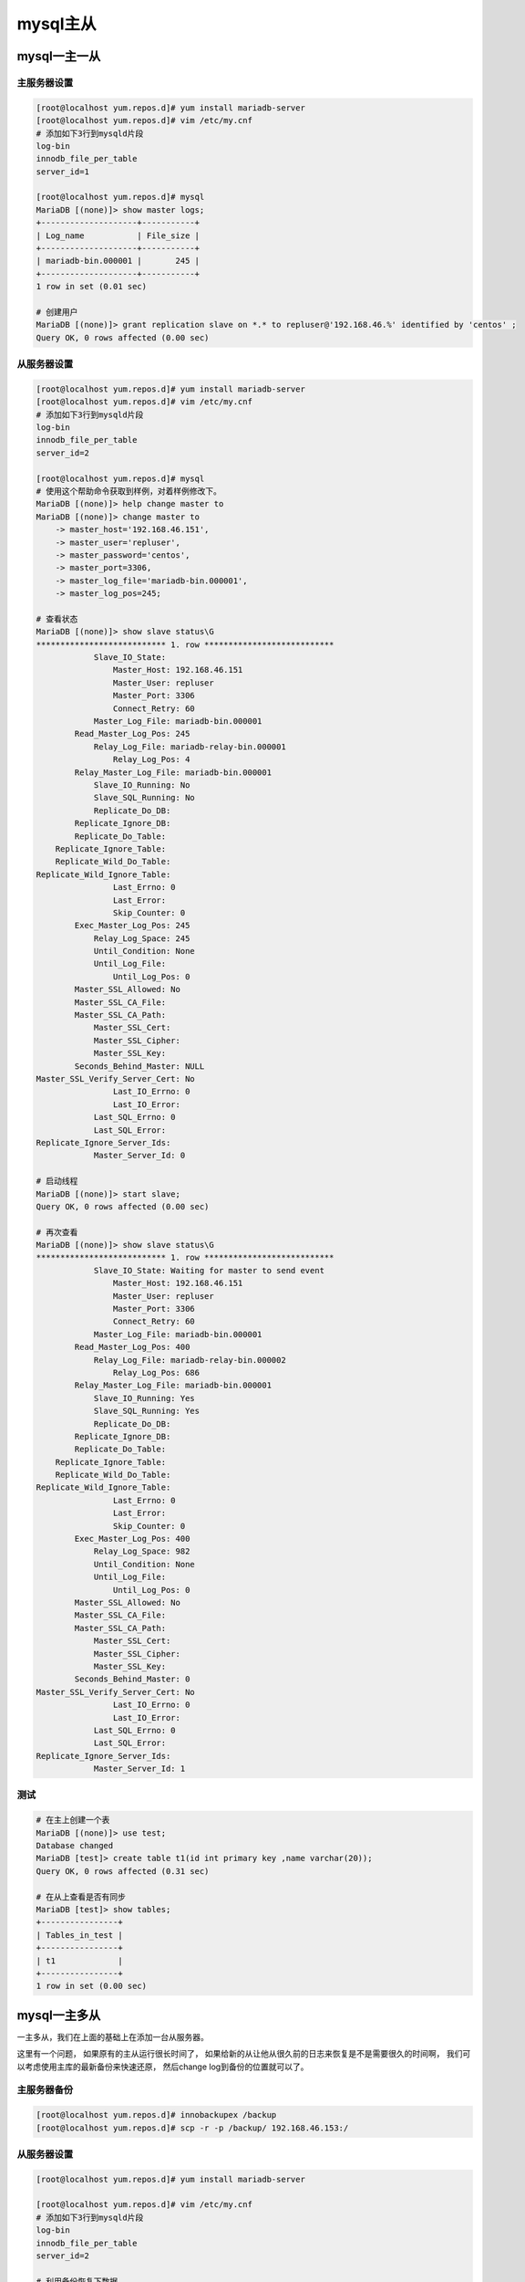 mysql主从
====================================================

mysql一主一从
-------------------------------------------------------------

主服务器设置
^^^^^^^^^^^^^^^^^^^^^^^^^^^^^^^^^^^^^^^^^^^^^

.. code-block:: bash 

    [root@localhost yum.repos.d]# yum install mariadb-server 
    [root@localhost yum.repos.d]# vim /etc/my.cnf
    # 添加如下3行到mysqld片段
    log-bin
    innodb_file_per_table
    server_id=1

    [root@localhost yum.repos.d]# mysql 
    MariaDB [(none)]> show master logs;
    +--------------------+-----------+
    | Log_name           | File_size |
    +--------------------+-----------+
    | mariadb-bin.000001 |       245 |
    +--------------------+-----------+
    1 row in set (0.01 sec)

    # 创建用户
    MariaDB [(none)]> grant replication slave on *.* to repluser@'192.168.46.%' identified by 'centos' ; 
    Query OK, 0 rows affected (0.00 sec)


从服务器设置
^^^^^^^^^^^^^^^^^^^^^^^^^^^^^^^^^^^^^^^^^^^^^

.. code-block:: bash 

    [root@localhost yum.repos.d]# yum install mariadb-server 
    [root@localhost yum.repos.d]# vim /etc/my.cnf
    # 添加如下3行到mysqld片段
    log-bin
    innodb_file_per_table
    server_id=2

    [root@localhost yum.repos.d]# mysql 
    # 使用这个帮助命令获取到样例，对着样例修改下。
    MariaDB [(none)]> help change master to 
    MariaDB [(none)]> change master to
        -> master_host='192.168.46.151',
        -> master_user='repluser',
        -> master_password='centos',
        -> master_port=3306,
        -> master_log_file='mariadb-bin.000001',
        -> master_log_pos=245;

    # 查看状态
    MariaDB [(none)]> show slave status\G
    *************************** 1. row ***************************
                Slave_IO_State: 
                    Master_Host: 192.168.46.151
                    Master_User: repluser
                    Master_Port: 3306
                    Connect_Retry: 60
                Master_Log_File: mariadb-bin.000001
            Read_Master_Log_Pos: 245
                Relay_Log_File: mariadb-relay-bin.000001
                    Relay_Log_Pos: 4
            Relay_Master_Log_File: mariadb-bin.000001
                Slave_IO_Running: No
                Slave_SQL_Running: No
                Replicate_Do_DB: 
            Replicate_Ignore_DB: 
            Replicate_Do_Table: 
        Replicate_Ignore_Table: 
        Replicate_Wild_Do_Table: 
    Replicate_Wild_Ignore_Table: 
                    Last_Errno: 0
                    Last_Error: 
                    Skip_Counter: 0
            Exec_Master_Log_Pos: 245
                Relay_Log_Space: 245
                Until_Condition: None
                Until_Log_File: 
                    Until_Log_Pos: 0
            Master_SSL_Allowed: No
            Master_SSL_CA_File: 
            Master_SSL_CA_Path: 
                Master_SSL_Cert: 
                Master_SSL_Cipher: 
                Master_SSL_Key: 
            Seconds_Behind_Master: NULL
    Master_SSL_Verify_Server_Cert: No
                    Last_IO_Errno: 0
                    Last_IO_Error: 
                Last_SQL_Errno: 0
                Last_SQL_Error: 
    Replicate_Ignore_Server_Ids: 
                Master_Server_Id: 0

    # 启动线程
    MariaDB [(none)]> start slave;
    Query OK, 0 rows affected (0.00 sec)

    # 再次查看
    MariaDB [(none)]> show slave status\G
    *************************** 1. row ***************************
                Slave_IO_State: Waiting for master to send event
                    Master_Host: 192.168.46.151
                    Master_User: repluser
                    Master_Port: 3306
                    Connect_Retry: 60
                Master_Log_File: mariadb-bin.000001
            Read_Master_Log_Pos: 400
                Relay_Log_File: mariadb-relay-bin.000002
                    Relay_Log_Pos: 686
            Relay_Master_Log_File: mariadb-bin.000001
                Slave_IO_Running: Yes
                Slave_SQL_Running: Yes
                Replicate_Do_DB: 
            Replicate_Ignore_DB: 
            Replicate_Do_Table: 
        Replicate_Ignore_Table: 
        Replicate_Wild_Do_Table: 
    Replicate_Wild_Ignore_Table: 
                    Last_Errno: 0
                    Last_Error: 
                    Skip_Counter: 0
            Exec_Master_Log_Pos: 400
                Relay_Log_Space: 982
                Until_Condition: None
                Until_Log_File: 
                    Until_Log_Pos: 0
            Master_SSL_Allowed: No
            Master_SSL_CA_File: 
            Master_SSL_CA_Path: 
                Master_SSL_Cert: 
                Master_SSL_Cipher: 
                Master_SSL_Key: 
            Seconds_Behind_Master: 0
    Master_SSL_Verify_Server_Cert: No
                    Last_IO_Errno: 0
                    Last_IO_Error: 
                Last_SQL_Errno: 0
                Last_SQL_Error: 
    Replicate_Ignore_Server_Ids: 
                Master_Server_Id: 1

测试
^^^^^^^^^^^^^^^^^^^^^^^^^^^^^^^^^^^^^^^^^^^^^

.. code-block:: bash 

    # 在主上创建一个表
    MariaDB [(none)]> use test;
    Database changed
    MariaDB [test]> create table t1(id int primary key ,name varchar(20));
    Query OK, 0 rows affected (0.31 sec)

    # 在从上查看是否有同步
    MariaDB [test]> show tables;
    +----------------+
    | Tables_in_test |
    +----------------+
    | t1             |
    +----------------+
    1 row in set (0.00 sec)


mysql一主多从
-------------------------------------------------------------

一主多从，我们在上面的基础上在添加一台从服务器。

这里有一个问题， 如果原有的主从运行很长时间了， 如果给新的从让他从很久前的日志来恢复是不是需要很久的时间啊，
我们可以考虑使用主库的最新备份来快速还原， 然后change log到备份的位置就可以了。

主服务器备份
^^^^^^^^^^^^^^^^^^^^^^^^^^^^^^^^^^^^^^^^^^^^^^^^^^^^^^^^^

.. code-block:: bash 

    [root@localhost yum.repos.d]# innobackupex /backup
    [root@localhost yum.repos.d]# scp -r -p /backup/ 192.168.46.153:/

从服务器设置
^^^^^^^^^^^^^^^^^^^^^^^^^^^^^^^^^^^^^^^^^^^^^^

.. code-block:: bash 

    [root@localhost yum.repos.d]# yum install mariadb-server 

    [root@localhost yum.repos.d]# vim /etc/my.cnf
    # 添加如下3行到mysqld片段
    log-bin
    innodb_file_per_table
    server_id=2

    # 利用备份恢复下数据
    [root@localhost ~]# innobackupex  --apply-log /backup/2018-02-25_10-54-41/
    [root@localhost ~]# rm -rf /var/lib/mysql/
    [root@localhost ~]# innobackupex  --copy-back /backup/2018-02-25_10-54-41/
    [root@localhost ~]# chown mysql.mysql /var/lib/mysql/ -R
    [root@localhost ~]# cat /backup/2018-02-25_10-54-41/xtrabackup_binlog_info 
    mariadb-bin.000001	516
    [root@localhost ~]# systemctl restart mariadb

    [root@localhost yum.repos.d]# mysql 
    # 使用这个帮助命令获取到样例，对着样例修改下。
    MariaDB [(none)]> help change master to 
    MariaDB [(none)]> change master to
        -> master_host='192.168.46.151',
        -> master_user='repluser',
        -> master_password='centos',
        -> master_port=3306,
        -> master_log_file='mariadb-bin.000001',
        -> master_log_pos=516;

    # 查看状态
    MariaDB [(none)]> show slave status\G

    # 启动线程
    MariaDB [(none)]> start slave;
    Query OK, 0 rows affected (0.00 sec)

    # 再次查看
    MariaDB [(none)]> show slave status\G

测试
^^^^^^^^^^^^^^^^^^^^^^^^^^^^^^^^^^^^^^^^^^^^^^^^^^^^^^^^^^
    
.. code-block:: bash

    # 主服务器添加个表
    MariaDB [test]> create table t2 as select * from t1;
    # 从服务器测试
    MariaDB [test]> show tables;
    +----------------+
    | Tables_in_test |
    +----------------+
    | t1             |
    | t2             |
    +----------------+
    2 rows in set (0.00 sec)


mysql级联复制
-------------------------------------------------------------

上面是2个服务器作为主服务器的从， 如果从服务器过多会影响主的工作的， 我们可以第二个从该从第一个从那里同步数据，
而不是第一个从那里获取数据。

第一个从的配置
^^^^^^^^^^^^^^^^^^^^^^^^^^^^^^^^^^^^^^^^^^^^^^^^^^^^^

.. code-block:: bash 

    [root@localhost ~]# vim /etc/my.cnf
    # 添加如下1行到mysqld片段
    log_slave_updates
    [root@localhost ~]# systemctl restart mariadb


第二个从的配置
^^^^^^^^^^^^^^^^^^^^^^^^^^^^^^^^^^^^^^^^^^

.. code-block:: bash 

MariaDB [(none)]> change master to  master_host='192.168.46.152', master_user='repluser', master_password='centos', master_log_file='mariadb-bin.000001', master_log_pos=245;
MariaDB [(none)]> start slave;
MariaDB [(none)]> show slave status\G

测试
^^^^^^^^^^^^^^^^^^^^^^^^^^^^^^^^^^^^^^^^^^

.. code-block:: bash 

# 主服务器测试
MariaDB [test]> create table t3(id int primary key);
Query OK, 0 rows affected (0.07 sec)

# 从服务器测试
MariaDB [test]> show tables;
+----------------+
| Tables_in_test |
+----------------+
| t3             |
+----------------+
1 row in set (0.00 sec)


发现表只有t3，没有原有的t1,t2的。也就是和主数据库不一致的， 原因是我们没有开始就给第一个从服务器开启log_slave_updates，
导致我们的主服务器给第一个从原有推送的数据（t1表，t2表，没有记录日志）,我们后来开启了log_slave_updates也就只能获取后续的同步，
前面的数据都是缺失的。

正确做法应该是从第一个从上做个完全备份，在第二个从上还原下，然后在指定masterlog 就可以了。

修复问题
^^^^^^^^^^^^^^^^^^^^^^^^^^^^^^^^^^^^^^^^^^

.. code-block:: bash 

    [root@localhost ~]# innobackupex  /backup
    [root@localhost ~]# scp /backup/ 192.168.46.153:/

    [root@localhost ~]# innobackupex  --apply-log /backup/2018-02-25_10-54-41/

    [root@localhost ~]# systemctl stop mariadb
    [root@localhost ~]# rm -rf /var/lib/mysql/*
    [root@localhost ~]# innobackupex  --copy-back /backup/2018-02-25_10-54-41/

    [root@localhost ~]# chown mysql.mysql /var/lib/mysql/ -R 
    [root@localhost ~]# systemctl start mariadb

    MariaDB [(none)]> change master to 
        -> master_host='192.168.46.152',
        -> master_user='repluser',
        -> master_password='centos',
        -> master_log_file='mariadb-bin.000001',
        -> master_log_pos=516;

    # 开启
    MariaDB [(none)]> start slave;

    # 主服务器创建表
    MariaDB [test]> create table t5(id int primary key);
    Query OK, 0 rows affected (0.07 sec)

    # 第二个从测试
    MariaDB [test]> show tables;
    +----------------+
    | Tables_in_test |
    +----------------+
    | t1             |
    | t2             |
    | t3             |
    | t4             |
    | t5             |
    +----------------+
    5 rows in set (0.00 sec)

mysql主主复制
-------------------------------------------------------------

第一个主配置
^^^^^^^^^^^^^^^^^^^^^^^^^^^^^^^^^^^^^^^^^^^^^^^^^^^^^^^^^^^

.. code-block:: bash

    [root@centos-151 ~]# yum install mariadb-server 
    [root@centos-151 ~]# vim /etc/my.cnf
    # 在mysqld片段添加如下5行
    innodb_file_per_table
    log-bin
    server_id=1
    auto_increment_offset=1
    auto_increment_increment=2

    [root@centos-151 ~]# systemctl start mariadb
    MariaDB [(none)]> grant replication slave on *.* to repluser@'192.168.46.%' identified by 'centos';
    [root@centos-152 ~]# yum install http://download2.linuxpanda.tech/mysql/percona-xtrabackup-24-2.4.9-1.el7.x86_64.rpm
    [root@centos-151 ~]# innobackupex  /backup
    [root@centos-151 ~]# scp -r -p /backup 192.168.46.152:/

第二个主配置
^^^^^^^^^^^^^^^^^^^^^^^^^^^^^^^^^^^^^^^^^^^^^^^^^^^^^^^^^^^

.. code-block:: bash 

    [root@centos-152 ~]# yum install mariadb-server 
    [root@centos-152 ~]# vim /etc/my.cnf
    # 在mysqld片段添加如下5行
    innodb_file_per_table
    log-bin
    server_id=2
    auto_increment_offset=2
    auto_increment_increment=2

    [root@centos-152 ~]# yum install http://download2.linuxpanda.tech/mysql/percona-xtrabackup-24-2.4.9-1.el7.x86_64.rpm
    [root@centos-152 ~]# innobackupex  --apply-log /backup/2018-02-25_15-15-26/

    [root@centos-152 ~]# innobackupex  --copy-back /backup/2018-02-25_15-15-26/

    [root@centos-152 ~]# chown mysql.mysql /var/lib/mysql/ -R
    [root@centos-152 ~]# systemctl start mariadb
    [root@centos-152 ~]# cat /backup/2018-02-25_15-15-26/xtrabackup_binlog_info 
    mariadb-bin.000001	405
    MariaDB [(none)]> change master to master_host='192.168.46.151',master_user='repluser',master_password='centos',master_log_file='mariadb-bin.000001',master_log_pos=405;
    MariaDB [(none)]> start slave;
    MariaDB [(none)]> show slave status\G

    MariaDB [(none)]> show master logs;
    +--------------------+-----------+
    | Log_name           | File_size |
    +--------------------+-----------+
    | mariadb-bin.000001 |       245 |
    +--------------------+-----------+
    1 row in set (0.00 sec)

第一个主再配置
^^^^^^^^^^^^^^^^^^^^^^^^^^^^^^^^^^^^^^^^^^^^^^^^^^^^^^^^^^^

上面已经看到第二个主的日志位置了。

.. code-block:: bash 

    MariaDB [(none)]> change master to master_host='192.168.46.152',master_user='repluser',master_password='centos',master_log_file='mariadb-bin.000001',master_log_pos=245;
    MariaDB [(none)]> start slave;
    MariaDB [(none)]> show slave status\G

测试
^^^^^^^^^^^^^^^^^^^^^^^^^^^^^^^^^^^^^^^^^^^^^^^^^^^^^^^^^^^

.. code-block:: bash 

    ## 在第一个机器上操作。
    MariaDB [test]> create table t1(id int auto_increment  primary key , name varchar(20));
    MariaDB [test]> insert into t1(name) values ('zhaojiedi'), ('zhaojiedi1992') ,('zhao');
    # 查看结果
    MariaDB [test]> select * from t1;
    +----+---------------+
    | id | name          |
    +----+---------------+
    |  1 | zhaojiedi     |
    |  3 | zhaojiedi1992 |
    |  5 | zhao          |
    +----+---------------+
    3 rows in set (0.00 sec)

    ## 在第二个机器上操作
    MariaDB [test]> insert into t1(name) values ('zhaojiedi1'), ('zhaojiedi19921') ,('zhao1');
    MariaDB [test]> select * from t1;
    +----+----------------+
    | id | name           |
    +----+----------------+
    |  1 | zhaojiedi      |
    |  3 | zhaojiedi1992  |
    |  5 | zhao           |
    |  6 | zhaojiedi1     |
    |  8 | zhaojiedi19921 |
    | 10 | zhao1          |
    +----+----------------+
    6 rows in set (0.00 sec)


mysql半同步复制
-------------------------------------------------------------

半同步复制需要先搭建一个主从架构的。

主服务器配置
^^^^^^^^^^^^^^^^^^^^^^^^^^^^^^^^^^^^^^^^^^^

.. code-block:: bash

    [root@localhost ~]# yum install mariadb-server 
    [root@localhost ~]# vim /etc/my.cnf
    # 在mysqld片段添加如下5行
    innodb_file_per_table
    log-bin
    server_id=2
    [root@localhost ~]# systemctl start mairadb
    Failed to start mairadb.service: Unit not found.
    [root@localhost ~]# systemctl start mariadb
    [root@localhost ~]# yum install http://download2.linuxpanda.tech/mysql/percona-xtrabackup-24-2.4.9-1.el7.x86_64.rpm
    [root@localhost ~]# innobackupex  /backup
    [root@localhost ~]# scp -r -p /backup 192.168.46.152:/

主服务器配置
^^^^^^^^^^^^^^^^^^^^^^^^^^^^^^^^^^^^^^^^^^^

.. code-block:: bash

    [root@centos-152 ~]# yum install http://download2.linuxpanda.tech/mysql/percona-xtrabackup-24-2.4.9-1.el7.x86_64.rpm

    [root@centos-152 ~]# yum install mariadb-server 
    [root@centos-152 ~]# vim /etc/my.cnf
    # 在mysqld片段添加如下5行
    innodb_file_per_table
    log-bin
    server_id=2
    [root@centos-152 ~]# innobackupex  --apply-log /backup/2018-02-25_16-27-54/
    [root@centos-152 ~]# innobackupex  --copy-back /backup/2018-02-25_16-27-54/
    [root@centos-152 ~]# chown mysql.mysql /var/lib/mysql/ -R 
    [root@centos-152 ~]# cat /backup/2018-02-25_16-27-54/xtrabackup_binlog_info 
    mariadb-bin.000001	400
    [root@centos-152 ~]# systemctl start mariadb
    MariaDB [(none)]> change master to master_host='192.168.46.151',master_user='repluser',master_password='centos',master_log_file='mariadb-bin.000001',master_log_pos=400;
    MariaDB [(none)]> start slave;
    MariaDB [(none)]> show slave status\G


安装插件
^^^^^^^^^^^^^^^^^^^^^^^^^^^^^^^^^^

.. code-block:: bash 

    # 主服务器安装插件

    MariaDB [(none)]> install plugin rpl_semi_sync_master SONAME 'semisync_master.so';
    MariaDB [(none)]> set global rpl_semi_sync_master_enabled=1;
    Query OK, 0 rows affected (0.00 sec)

    MariaDB [(none)]> show global variables like '%semi%';
    +------------------------------------+-------+
    | Variable_name                      | Value |
    +------------------------------------+-------+
    | rpl_semi_sync_master_enabled       | ON    |
    | rpl_semi_sync_master_timeout       | 10000 |
    | rpl_semi_sync_master_trace_level   | 32    |
    | rpl_semi_sync_master_wait_no_slave | ON    |
    +------------------------------------+-------+
    4 rows in set (0.00 sec)

    # 从服务器安装插件
    MariaDB [(none)]> install plugin rpl_semi_sync_slave SONAME 'semisync_slave.so';
    Query OK, 0 rows affected (0.00 sec)

    MariaDB [(none)]> show global variables like '%semi%';

    MariaDB [(none)]> set global rpl_semi_sync_slave_enabled=1;
    Query OK, 0 rows affected (0.00 sec)

    MariaDB [(none)]> show global variables like '%semi%';
    +---------------------------------+-------+
    | Variable_name                   | Value |
    +---------------------------------+-------+
    | rpl_semi_sync_slave_enabled     | ON    |
    | rpl_semi_sync_slave_trace_level | 32    |
    +---------------------------------+-------+
    2 rows in set (0.00 sec)


测试
^^^^^^^^^^^^^^^^^^^^^^^^^^^^^^^^^^^^^^^^^^^^^^^^^^^

.. code-block:: bash 

    # 主服务器测试
    MariaDB [(none)]> create database db1;
    Query OK, 1 row affected (10.01 sec)

    # 从服务器测试
    MariaDB [(none)]> show databases;
    +--------------------+
    | Database           |
    +--------------------+
    | information_schema |
    | db1                |
    | mysql              |
    | performance_schema |
    | test               |
    +--------------------+
    5 rows in set (0.05 sec)

mysql复制过滤
-----------------------------------------------

复制过滤用于复制特定的对象而不是全部对象。

支持2种模式， 白名单模式是只复制指定的对象，黑名单是除了这些对象意外的复制。

实验在上面的半同步的基础上做。

.. code-block:: bash 

    MariaDB [db2]> set global replicate_do_db='test';
    ERROR 1198 (HY000): This operation cannot be performed with a running slave; run STOP SLAVE first
    MariaDB [db2]> stop slave;
    Query OK, 0 rows affected (0.28 sec)

    MariaDB [db2]> set global replicate_do_db='test';
    Query OK, 0 rows affected (0.00 sec)

    MariaDB [db2]> start slave;
    Query OK, 0 rows affected (0.00 sec)

.. note:: replicate_do_db需要在配置文件中设置下。


测试
^^^^^^^^^^^^^^^^^^^^^^^^^^^^^^^^^^^^^^^^^^

.. code-block:: bash

    # 在主上测试
    MariaDB [db2]> create database db5;
    Query OK, 1 row affected (0.00 sec)
    # 在从上查看
    MariaDB [db2]> show databases;
    +--------------------+
    | Database           |
    +--------------------+
    | information_schema |
    | db1                |
    | db2                |
    | db3                |
    | db4                |
    | mysql              |
    | performance_schema |
    | test               |
    +--------------------+
    8 rows in set (0.01 sec)


